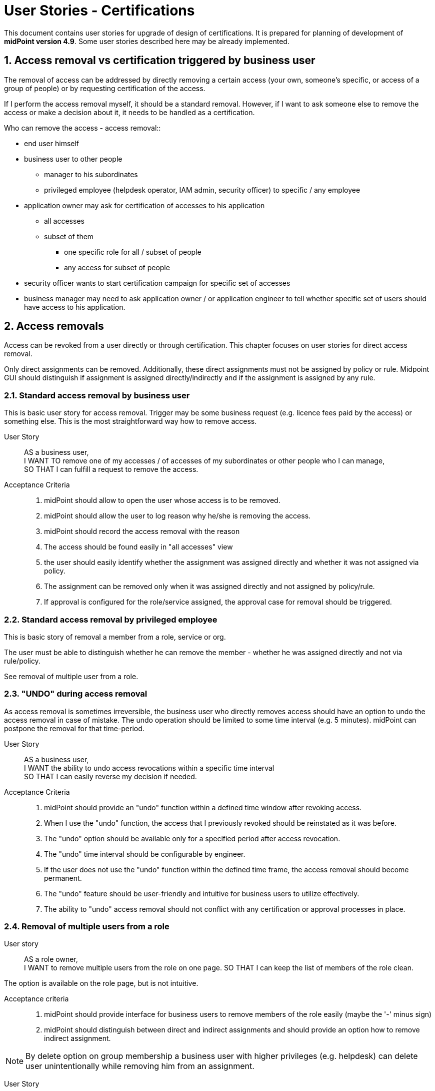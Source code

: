 = User Stories - Certifications
:page-nav-title: User Stories - Certifications
:page-toc: top
:toclevels: 3
:sectnums:
:sectnumlevels: 3

This document contains user stories for upgrade of design of certifications.
It is prepared for planning of development of *midPoint version 4.9*. Some user stories described here may be already implemented.

[#_access_removal_vs_certification_triggered_by_business_user]
== Access removal vs certification triggered by business user

The removal of access can be addressed by directly removing a certain access (your own, someone's specific, or access of a group of people) or by requesting certification of the access.

If I perform the access removal myself, it should be a standard removal. However, if I want to ask someone else to remove the access or make a decision about it, it needs to be handled as a certification.

.Who can remove the access - access removal::
* end user himself
* business user to other people
** manager to his subordinates
** privileged employee (helpdesk operator, IAM admin, security officer) to specific / any employee

.Who can request access certification::

* application owner may ask for certification of accesses to his application
** all accesses
** subset of them
*** one specific role for all / subset of people
*** any access for subset of people
* security officer wants to start certification campaign for specific set of accesses
* business manager may need to ask application owner / or application engineer to tell whether specific set of users should have access to his application.


//See

// TODO - sem nalinkovat user stories na removal a na certifikaciu - a aj spatne - prelinkovat tie user-stories sem.

// TODO - este povedat, ze MP by mal umoznit aj defnvoanie approval workflovu pre niektore odobratia a pre ine zase nie.

== Access removals

Access can be revoked from a user directly or through certification. This chapter focuses on user stories for direct access removal.

Only direct assignments can be removed. Additionally, these direct assignments must not be assigned by policy or rule.
Midpoint GUI should distinguish if assignment is assigned directly/indirectly and if the assignment is assigned by any rule.

=== Standard access removal by business user

This is basic user story for access removal. Trigger may be some business request (e.g. licence fees paid by the access) or something else.
This is the most straightforward way how to remove access.

User Story::

AS a business user, +
I WANT TO remove one of my accesses / of accesses of my subordinates or other people who I can manage, +
SO THAT I can fulfill a request to remove the access.

Acceptance Criteria::
. midPoint should allow to open the user whose access is to be removed.
. midPoint should allow the user to log reason why he/she is removing the access.
. midPoint should record the access removal with the reason
. The access should be found easily in "all accesses" view
. the user should easily identify whether the assignment was assigned directly and whether it was not assigned via policy.
. The assignment can be removed only when it was assigned directly and not assigned by policy/rule.
. If approval is configured for the role/service assigned, the approval case for removal should be triggered.

=== Standard access removal by privileged employee

This is basic story of removal a member from a role, service or org.

The user must be able to distinguish whether he can remove the member - whether he was assigned directly and not via rule/policy.

See removal of multiple user from a role.
// TODO - xref


=== "UNDO" during access removal

As access removal is sometimes irreversible, the business user who directly removes access should have an option to undo the access removal in case of mistake. The undo operation should be limited to some time interval (e.g. 5 minutes). midPoint can postpone the removal for that time-period.

User Story::
AS a business user, +
I WANT the ability to undo access revocations within a specific time interval +
SO THAT I can easily reverse my decision if needed.

Acceptance Criteria::
. midPoint should provide an "undo" function within a defined time window after revoking access.
. When I use the "undo" function, the access that I previously revoked should be reinstated as it was before.
. The "undo" option should be available only for a specified period after access revocation.
. The "undo" time interval should be configurable by engineer.
. If the user does not use the "undo" function within the defined time frame, the access removal should become permanent.
. The "undo" feature should be user-friendly and intuitive for business users to utilize effectively.
. The ability to "undo" access removal should not conflict with any certification or approval processes in place.


=== Removal of multiple users from a role

User story::
AS a role owner, +
I WANT to remove multiple users from the role on one page.
SO THAT I can keep the list of members of the role clean.

The option is available on the role page, but is not intuitive.

Acceptance criteria::
. midPoint should provide interface for business users to remove members of the role easily (maybe the '-' minus sign)
. midPoint should distinguish between direct and indirect assignments and should provide an option how to remove indirect assignment.

NOTE: By delete option on group membership a business user with higher privileges (e.g. helpdesk) can delete user unintentionally while removing him from an assignment.

User Story::
AS a helpdesk operator or owner of a role, who does not know difference between "unassign" and "delete" of the group member +
I WANT to remove multiple users from a role, +
SO THAT I don't make mistake by selecting wrong option.

Acceptance criteria::
. midPoint should not provide option to delete users when listing in

=== Microcertification - triggered by business user

Definition and starting of certification campaign is too complicated for business user. We should allow business users to define some easy and specific campaigns.

User Story::
AS a business manager, +
I WANT TO ask owner of specific system or application or its engineer to certify access of my people to his application, +
SO THAT I will know whether the access is still necessary from technical perspective.

Acceptance criteria::
. Midpoint should provide user interface available for definition of (one-time) certification campaign which business user can define a start.
.. Business user can specify access (role(s), application) and list of users for certification.
.. Business user can specify certifier who will perform the certification
. The user interface should be user-friendly for business users. Should not use midpoint specific terminology.
. The options should be limited with easy usage as priority.
. Midpoint can provide templates for such campaigns - defined by engineers.
.. Business user can specify just the role (or service) and who will perform the certification


== Certifications based on events

=== Triggering certification of assignments when specific metric is achieved

User Story::
AS an IAM administrator, +
I WANT TO automatically trigger certification campaign when specific metric is achieved, +
SO THAT I can improve operational efficiency and increase compliance.

Examples::
* Triggering certification of assignment of Office365 when we are reaching license limit.
* Triggering certification of users which added more than X accesses within last week

Acceptance Criteria::

. the certification campaign can be triggered by specific dashboard value or other configurable metric, that can be set by IAM administrator
. midPoint should provide option for definition of minimal interval between the triggered runs - not to run the same certification too often
. midPoint should provide configuration option for starting the certification automatically or notifying IAM administrator who can start the campaign based on his decision

=== Mistake in certification

User story::
AS an IAM user who made a mistake in a certification, +
I WANT TO correct my mistake, +
SO THAT the user won't get the access removed.

=== Users excluded from certifications (VIP users):

User Story::
AS a Role Manager or IAM Administrator, +
I WANT TO define a specific set of users who will be excluded from the standard certification process (exclusion list), +
SO THAT these users' access rights will not be affected or modified during regular certifications.

This can include top management, auditors, specific users whose accesses I do not want to modify (the VIP users).
For example, if I were to certify accesses to a specific application, the application owner will not be able to revoke access for CEO or CSO.

Acceptance Criteria::
. midPoint should provide an interface to specify and modify the list of users who should be excluded from the standard certification process.
. This interface should be available to specific users only.
. When performing a standard certification, midPoint should display users in the exclusion list, but should not allow modification of their access.
    * This way, users performing certification will not be confused.
. midPoint should ensure, that certified assignments of the users in the exclusion list are not impacted by the certification results
. Modification of the exclusion list should be auditable providing a clear record of excluded users and the justification for being excluded.
. Application of the exclusion list should be optional for each certification definition.


=== #TODO - how to view inducements #

=== #Remove induced assignment - how to certify this ?#

#I want to remove access of the user, but that access was assigned by induced role -> how should this to be handled #

== Microcertifications

MidPoint should provide options for certification of individual objects (e.g. users) based on specific events or event triggered manually. So not generating large certification campaign, but triggering certification of individual objects (mostly users and their accesses).

=== Certification of individual objects

User Story::
AS an IAM user, +
I WANT TO have an option to certify access rights of individual users, +
SO THAT I can easily review and validate access (assignments) of an individual through a user-friendly interface.

Acceptance Criteria::

. midPoint should provide a interface for showing the requested certification of one user
.. interface should be easier than
. IAM user should be able to perform certification with minimal number of steps. Ideally in 3:
.. open the certification request
.. read the certification details of that object in one page
.. approve, reject the certified assignment(s)
. midPoint should provide requested information in business language not using midpoint-specific terminology (e.g. delta)
. IAM user who performs certification should see all certifications he/she perfomed
.. the history has limit configurable by IAM engineed - e.g. 1 year

=== Certify multiple users on one page

User Story::
AS and IAM user, +
I WANT TO have an option to certify acces rights of individual users on one page,
SO THAT I can easily review and validate access (assignments) of an individual through a user-friendly interface.

Acceptance Criteria::
. midPoint should provide option to perform certification decision on the certification campaign page (or simmilar page) if the user has enough privileges

=== Certification Dashboard

#Midpoint should provide dashboard with certification statistics.#
//TODO - more details


=== Manual trigger of certification of individual objects

User Story::
AS and IAM administrator, Role manager or Security officer, +
I WANT TO have an option to manually trigger certification of individual object (mostly user), +
SO THAT I can request their certification easily without additional complex configuration.

Acceptance Criteria::

. midPoint should provide user interface for creating certification request of individual objects.
. while creating certification request the requestor should select from predefined options to whom the certification will be sent and other details.


=== Automatic trigger of certification of individual objects

User story::
AS and IAM administrator, Role manager or Security officer, +
I WANT TO define automatic start of certification of individual object (mostly user), +
SO THAT I can request certification easily without additional complex configuration.

Examples::
* ask manager to certify user that has risk level increased over specific threshold
* ask original manager and new manager to certify assignments of the user who moved in organizational structure


=== Postpone microcertification

If the microcertification is raised right after user is moved from one or. unit to another, old manager may hesitate to remove user access. It is good to postpone the certification of the user's accesses of that transition period.

Not sure, whether is better to start the certification later, or enable manager feature to postpone the certification. Maybe enabling to postpone is better.

User Story::
AS a manager of a user who moved from my organizational unit to another, +
I WANT TO postpone his access certification for transition period (few weeks or a month)
SO THAT he can keep the old accesses while moving work and I will not forget to remove his accesses.


Acceptance Criteria::

. midPoint should enable approver option to postpone the certification request for the defined period
. midPoint should notify the approver when the defined period for postpone is over
. IAM engineer can configure how many times and for how long the certification can be postponed
. IAM administrator can see all the postponed and delayed certifications


=== Triggering certification of users who did not log-in for specific period of time

User Story::
AS an IAM administrator, +
I WANT TO periodically trigger a certification of users who have not logged in for a specific period of time, +
SO THAT we can regularly review user accounts or accesses of inactive users and ensure appropriate security measures.

Examples::
* certify users who have not logged in to Active Directory for last 6 months
* certify all roles providing access to SAP of the user who has not logged to SAP for last 1 year

Acceptance Criteria::

. midPoint should provide option for definition of period of inactivity of the user
. the certification of the user may be initiated automatically when the user is not logged in for specific period of time
. midPoint should provide option for configuring not only users but also accounts - if the user did not log into specific system
. the access is certified by user's manager or system owner
. midPoint should provide option to define users or systems that will be excluded from this microcertification


=== Overview of microcertifications

User Story::
AS and IAM administrator, Role manager or Security officer, +
I WANT TO have good overview of all microcertification cases created in the system and their state, +
SO THAT I can monitor and manage the certifications and therefore keep the security and compliance.

Acceptance Criteria::

. midPoint should provide authorized users searchable interface for overview of such microcertification requests, with their actual state and history.
. user interface of microcertifications should be different from certification campaigns

[#_certification_triggered_by_business_users]
=== Certification triggered by business users

Removal of access may be triggered ad-hoc by business users as certifications.

See xref:approvals-design-notes.adoc#_access_removal_vs_certification_triggered_by_business_user[Access removal vs certification triggered by business user] in Approvals Design Notes for difference when direct access removal and certification is to be used.

See xref:user-stories-approvals.adoc#_access_removal[Access Removal] in User Stories - Approvals for more details about how to handle access removals.

User Story::
AS an application or resource owner, +
I WANT TO request removal of access of some users from my application, +
SO THAT I can remove accesses as soon as they lost business reason for their existence.

User Story::
AS a business manager or project manager, +
I WANT TO ask Application owner/engineer to tell me, whether the application role XYZ is relevant for the specified set of tasks in the application and if not, then what should they obtain instead, +
TO provide my subordinates sufficient privileges for specifies set of tasks they have to perform.

Acceptance Criteria::
* The application owner may be able to remove (request removal of) accesses of specific users that have access to his application by asking a certification of this access.
* midPoint provides field for explaining business reason of the certification request.
* midPoint provides option for communication between relevant parties to be stored in the certification request.

=== Certification campaign - remove "reduce" operation

Reduce operation is not understood by users (and nor by me). It should be removed from approval options.

Following options should be available for approvals:
* Accept
* Revoke
* Not decided
* No response

